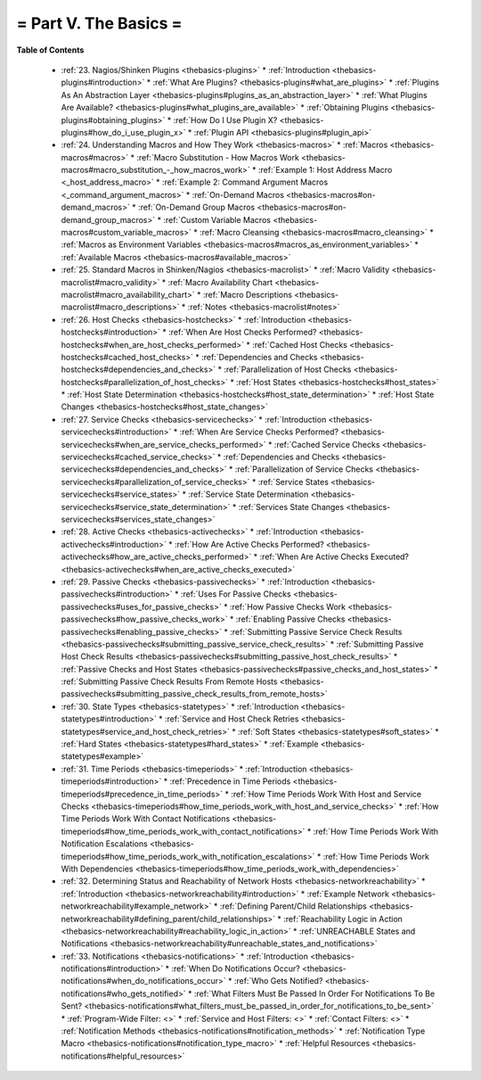 .. _part-thebasics:




= Part V. The Basics =
======================


**Table of Contents**

  * :ref:`23. Nagios/Shinken Plugins <thebasics-plugins>`
    * :ref:`Introduction <thebasics-plugins#introduction>`
    * :ref:`What Are Plugins? <thebasics-plugins#what_are_plugins>`
    * :ref:`Plugins As An Abstraction Layer <thebasics-plugins#plugins_as_an_abstraction_layer>`
    * :ref:`What Plugins Are Available? <thebasics-plugins#what_plugins_are_available>`
    * :ref:`Obtaining Plugins <thebasics-plugins#obtaining_plugins>`
    * :ref:`How Do I Use Plugin X? <thebasics-plugins#how_do_i_use_plugin_x>`
    * :ref:`Plugin API <thebasics-plugins#plugin_api>`
  * :ref:`24. Understanding Macros and How They Work <thebasics-macros>`
    * :ref:`Macros <thebasics-macros#macros>`
    * :ref:`Macro Substitution - How Macros Work <thebasics-macros#macro_substitution_-_how_macros_work>`
    * :ref:`Example 1: Host Address Macro <_host_address_macro>`
    * :ref:`Example 2: Command Argument Macros <_command_argument_macros>`
    * :ref:`On-Demand Macros <thebasics-macros#on-demand_macros>`
    * :ref:`On-Demand Group Macros <thebasics-macros#on-demand_group_macros>`
    * :ref:`Custom Variable Macros <thebasics-macros#custom_variable_macros>`
    * :ref:`Macro Cleansing <thebasics-macros#macro_cleansing>`
    * :ref:`Macros as Environment Variables <thebasics-macros#macros_as_environment_variables>`
    * :ref:`Available Macros <thebasics-macros#available_macros>`
  * :ref:`25. Standard Macros in Shinken/Nagios <thebasics-macrolist>`
    * :ref:`Macro Validity <thebasics-macrolist#macro_validity>`
    * :ref:`Macro Availability Chart <thebasics-macrolist#macro_availability_chart>`
    * :ref:`Macro Descriptions <thebasics-macrolist#macro_descriptions>`
    * :ref:`Notes <thebasics-macrolist#notes>`
  * :ref:`26. Host Checks <thebasics-hostchecks>`
    * :ref:`Introduction <thebasics-hostchecks#introduction>`
    * :ref:`When Are Host Checks Performed? <thebasics-hostchecks#when_are_host_checks_performed>`
    * :ref:`Cached Host Checks <thebasics-hostchecks#cached_host_checks>`
    * :ref:`Dependencies and Checks <thebasics-hostchecks#dependencies_and_checks>`
    * :ref:`Parallelization of Host Checks <thebasics-hostchecks#parallelization_of_host_checks>`
    * :ref:`Host States <thebasics-hostchecks#host_states>`
    * :ref:`Host State Determination <thebasics-hostchecks#host_state_determination>`
    * :ref:`Host State Changes <thebasics-hostchecks#host_state_changes>`
  * :ref:`27. Service Checks <thebasics-servicechecks>`
    * :ref:`Introduction <thebasics-servicechecks#introduction>`
    * :ref:`When Are Service Checks Performed? <thebasics-servicechecks#when_are_service_checks_performed>`
    * :ref:`Cached Service Checks <thebasics-servicechecks#cached_service_checks>`
    * :ref:`Dependencies and Checks <thebasics-servicechecks#dependencies_and_checks>`
    * :ref:`Parallelization of Service Checks <thebasics-servicechecks#parallelization_of_service_checks>`
    * :ref:`Service States <thebasics-servicechecks#service_states>`
    * :ref:`Service State Determination <thebasics-servicechecks#service_state_determination>`
    * :ref:`Services State Changes <thebasics-servicechecks#services_state_changes>`
  * :ref:`28. Active Checks <thebasics-activechecks>`
    * :ref:`Introduction <thebasics-activechecks#introduction>`
    * :ref:`How Are Active Checks Performed? <thebasics-activechecks#how_are_active_checks_performed>`
    * :ref:`When Are Active Checks Executed? <thebasics-activechecks#when_are_active_checks_executed>`
  * :ref:`29. Passive Checks <thebasics-passivechecks>`
    * :ref:`Introduction <thebasics-passivechecks#introduction>`
    * :ref:`Uses For Passive Checks <thebasics-passivechecks#uses_for_passive_checks>`
    * :ref:`How Passive Checks Work <thebasics-passivechecks#how_passive_checks_work>`
    * :ref:`Enabling Passive Checks <thebasics-passivechecks#enabling_passive_checks>`
    * :ref:`Submitting Passive Service Check Results <thebasics-passivechecks#submitting_passive_service_check_results>`
    * :ref:`Submitting Passive Host Check Results <thebasics-passivechecks#submitting_passive_host_check_results>`
    * :ref:`Passive Checks and Host States <thebasics-passivechecks#passive_checks_and_host_states>`
    * :ref:`Submitting Passive Check Results From Remote Hosts <thebasics-passivechecks#submitting_passive_check_results_from_remote_hosts>`
  * :ref:`30. State Types <thebasics-statetypes>`
    * :ref:`Introduction <thebasics-statetypes#introduction>`
    * :ref:`Service and Host Check Retries <thebasics-statetypes#service_and_host_check_retries>`
    * :ref:`Soft States <thebasics-statetypes#soft_states>`
    * :ref:`Hard States <thebasics-statetypes#hard_states>`
    * :ref:`Example <thebasics-statetypes#example>`
  * :ref:`31. Time Periods <thebasics-timeperiods>`
    * :ref:`Introduction <thebasics-timeperiods#introduction>`
    * :ref:`Precedence in Time Periods <thebasics-timeperiods#precedence_in_time_periods>`
    * :ref:`How Time Periods Work With Host and Service Checks <thebasics-timeperiods#how_time_periods_work_with_host_and_service_checks>`
    * :ref:`How Time Periods Work With Contact Notifications <thebasics-timeperiods#how_time_periods_work_with_contact_notifications>`
    * :ref:`How Time Periods Work With Notification Escalations <thebasics-timeperiods#how_time_periods_work_with_notification_escalations>`
    * :ref:`How Time Periods Work With Dependencies <thebasics-timeperiods#how_time_periods_work_with_dependencies>`
  * :ref:`32. Determining Status and Reachability of Network Hosts <thebasics-networkreachability>`
    * :ref:`Introduction <thebasics-networkreachability#introduction>`
    * :ref:`Example Network <thebasics-networkreachability#example_network>`
    * :ref:`Defining Parent/Child Relationships <thebasics-networkreachability#defining_parent/child_relationships>`
    * :ref:`Reachability Logic in Action <thebasics-networkreachability#reachability_logic_in_action>`
    * :ref:`UNREACHABLE States and Notifications <thebasics-networkreachability#unreachable_states_and_notifications>`
  * :ref:`33. Notifications <thebasics-notifications>`
    * :ref:`Introduction <thebasics-notifications#introduction>`
    * :ref:`When Do Notifications Occur? <thebasics-notifications#when_do_notifications_occur>`
    * :ref:`Who Gets Notified? <thebasics-notifications#who_gets_notified>`
    * :ref:`What Filters Must Be Passed In Order For Notifications To Be Sent? <thebasics-notifications#what_filters_must_be_passed_in_order_for_notifications_to_be_sent>`
    * :ref:`Program-Wide Filter: <>`
    * :ref:`Service and Host Filters: <>`
    * :ref:`Contact Filters: <>`
    * :ref:`Notification Methods <thebasics-notifications#notification_methods>`
    * :ref:`Notification Type Macro <thebasics-notifications#notification_type_macro>`
    * :ref:`Helpful Resources <thebasics-notifications#helpful_resources>`


